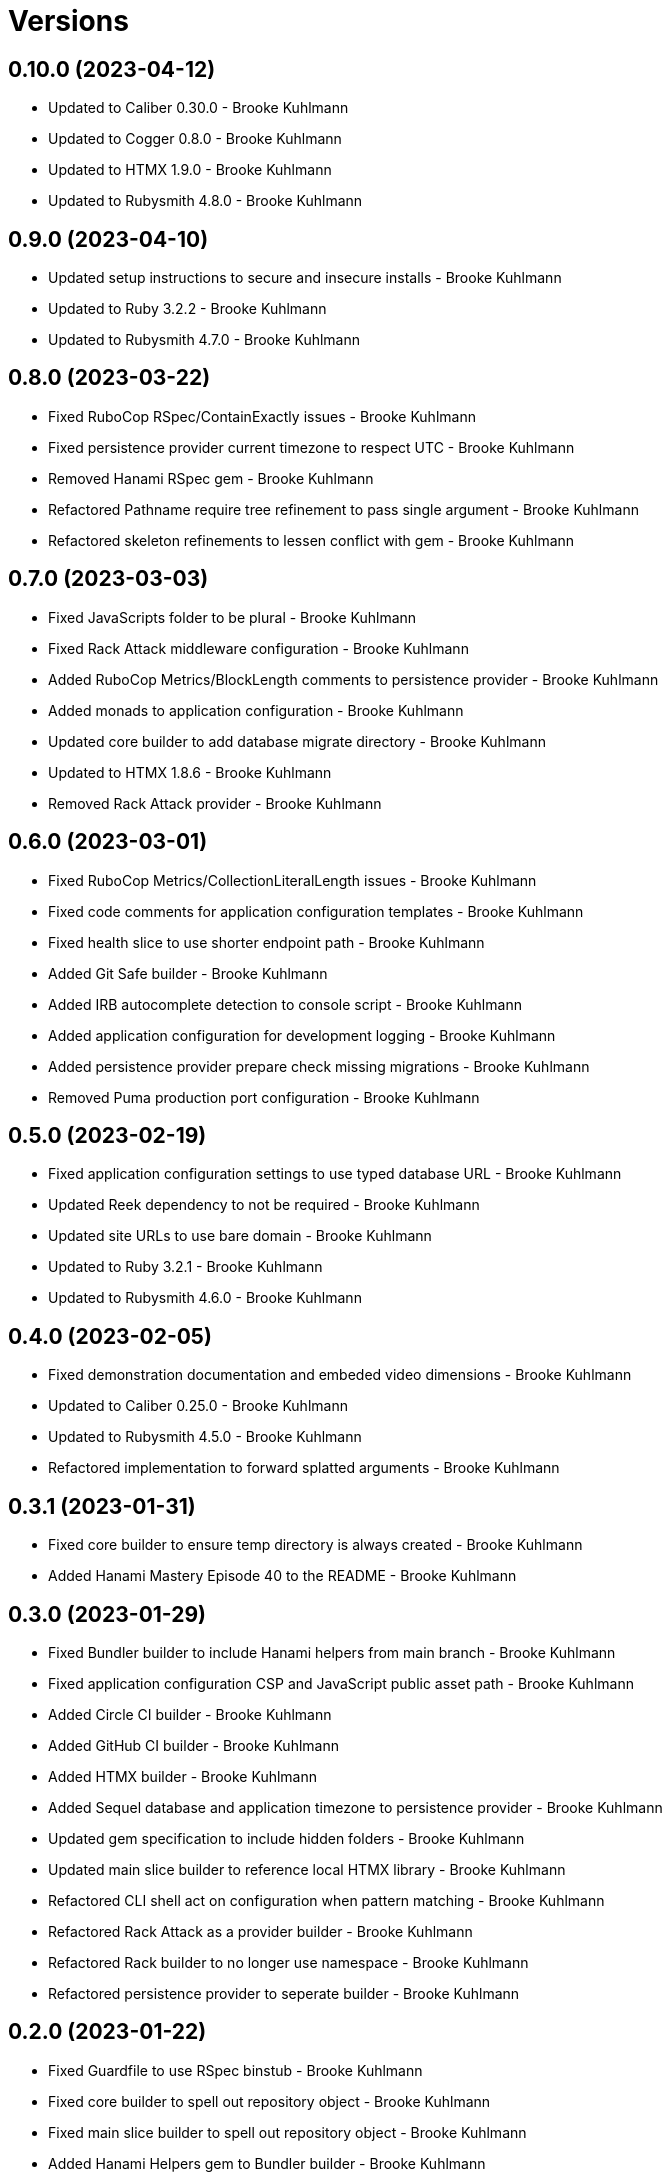 = Versions

== 0.10.0 (2023-04-12)

* Updated to Caliber 0.30.0 - Brooke Kuhlmann
* Updated to Cogger 0.8.0 - Brooke Kuhlmann
* Updated to HTMX 1.9.0 - Brooke Kuhlmann
* Updated to Rubysmith 4.8.0 - Brooke Kuhlmann

== 0.9.0 (2023-04-10)

* Updated setup instructions to secure and insecure installs - Brooke Kuhlmann
* Updated to Ruby 3.2.2 - Brooke Kuhlmann
* Updated to Rubysmith 4.7.0 - Brooke Kuhlmann

== 0.8.0 (2023-03-22)

* Fixed RuboCop RSpec/ContainExactly issues - Brooke Kuhlmann
* Fixed persistence provider current timezone to respect UTC - Brooke Kuhlmann
* Removed Hanami RSpec gem - Brooke Kuhlmann
* Refactored Pathname require tree refinement to pass single argument - Brooke Kuhlmann
* Refactored skeleton refinements to lessen conflict with gem - Brooke Kuhlmann

== 0.7.0 (2023-03-03)

* Fixed JavaScripts folder to be plural - Brooke Kuhlmann
* Fixed Rack Attack middleware configuration - Brooke Kuhlmann
* Added RuboCop Metrics/BlockLength comments to persistence provider - Brooke Kuhlmann
* Added monads to application configuration - Brooke Kuhlmann
* Updated core builder to add database migrate directory - Brooke Kuhlmann
* Updated to HTMX 1.8.6 - Brooke Kuhlmann
* Removed Rack Attack provider - Brooke Kuhlmann

== 0.6.0 (2023-03-01)

* Fixed RuboCop Metrics/CollectionLiteralLength issues - Brooke Kuhlmann
* Fixed code comments for application configuration templates - Brooke Kuhlmann
* Fixed health slice to use shorter endpoint path - Brooke Kuhlmann
* Added Git Safe builder - Brooke Kuhlmann
* Added IRB autocomplete detection to console script - Brooke Kuhlmann
* Added application configuration for development logging - Brooke Kuhlmann
* Added persistence provider prepare check missing migrations - Brooke Kuhlmann
* Removed Puma production port configuration - Brooke Kuhlmann

== 0.5.0 (2023-02-19)

* Fixed application configuration settings to use typed database URL - Brooke Kuhlmann
* Updated Reek dependency to not be required - Brooke Kuhlmann
* Updated site URLs to use bare domain - Brooke Kuhlmann
* Updated to Ruby 3.2.1 - Brooke Kuhlmann
* Updated to Rubysmith 4.6.0 - Brooke Kuhlmann

== 0.4.0 (2023-02-05)

* Fixed demonstration documentation and embeded video dimensions - Brooke Kuhlmann
* Updated to Caliber 0.25.0 - Brooke Kuhlmann
* Updated to Rubysmith 4.5.0 - Brooke Kuhlmann
* Refactored implementation to forward splatted arguments - Brooke Kuhlmann

== 0.3.1 (2023-01-31)

* Fixed core builder to ensure temp directory is always created - Brooke Kuhlmann
* Added Hanami Mastery Episode 40 to the README - Brooke Kuhlmann

== 0.3.0 (2023-01-29)

* Fixed Bundler builder to include Hanami helpers from main branch - Brooke Kuhlmann
* Fixed application configuration CSP and JavaScript public asset path - Brooke Kuhlmann
* Added Circle CI builder - Brooke Kuhlmann
* Added GitHub CI builder - Brooke Kuhlmann
* Added HTMX builder - Brooke Kuhlmann
* Added Sequel database and application timezone to persistence provider - Brooke Kuhlmann
* Updated gem specification to include hidden folders - Brooke Kuhlmann
* Updated main slice builder to reference local HTMX library - Brooke Kuhlmann
* Refactored CLI shell act on configuration when pattern matching - Brooke Kuhlmann
* Refactored Rack Attack as a provider builder - Brooke Kuhlmann
* Refactored Rack builder to no longer use namespace - Brooke Kuhlmann
* Refactored persistence provider to seperate builder - Brooke Kuhlmann

== 0.2.0 (2023-01-22)

* Fixed Guardfile to use RSpec binstub - Brooke Kuhlmann
* Fixed core builder to spell out repository object - Brooke Kuhlmann
* Fixed main slice builder to spell out repository object - Brooke Kuhlmann
* Added Hanami Helpers gem to Bundler builder - Brooke Kuhlmann
* Added Rack Attack builder - Brooke Kuhlmann
* Added Rack Attack to Bundler builder - Brooke Kuhlmann
* Added Rack deflator and static middle ware to core builder - Brooke Kuhlmann
* Added Rake binstub - Brooke Kuhlmann
* Added health route to core builder - Brooke Kuhlmann
* Added health slice builder - Brooke Kuhlmann
* Added refinement builder - Brooke Kuhlmann
* Added stylesheet builder - Brooke Kuhlmann
* Updated Rack builder to ensure middleware is frozen - Brooke Kuhlmann
* Updated to HTMX 1.8.5 - Brooke Kuhlmann
* Updated to Rubysmith 4.4.0 - Brooke Kuhlmann
* Removed unnecessary refinement of pathnames in builder specs - Brooke Kuhlmann
* Refactored RSpec helper to use spec root constant - Brooke Kuhlmann
* Refactored Rack builder as config builder - Brooke Kuhlmann
* Refactored main slice builder to leverage public stylesheet - Brooke Kuhlmann

== 0.1.0 (2023-01-19)

* Fixed Profile builder to ignore spec folder - Brooke Kuhlmann
* Fixed RSpec Hanami builder to Capybara, factories, and Database Cleaner - Brooke Kuhlmann
* Added Bundler builder gems for database cleaner, launchy, and dotenv - Brooke Kuhlmann
* Added RSpec application shared context builder - Brooke Kuhlmann
* Added RSpec database support - Brooke Kuhlmann
* Added RSpec factory builder - Brooke Kuhlmann
* Added development environment builder - Brooke Kuhlmann
* Added test environment builder - Brooke Kuhlmann
* Updated README with demonstration application screencast - Brooke Kuhlmann
* Removed environment builder - Brooke Kuhlmann

== 0.0.0 (2023-01-17)

* Added Bundler builder - Brooke Kuhlmann
* Added CLI build action - Brooke Kuhlmann
* Added CLI build option - Brooke Kuhlmann
* Added Caliber builder - Brooke Kuhlmann
* Added Git commit builder - Brooke Kuhlmann
* Added Guard builder - Brooke Kuhlmann
* Added Puma Procfile builder - Brooke Kuhlmann
* Added Puma configuration builder - Brooke Kuhlmann
* Added README documentation builder - Brooke Kuhlmann
* Added RSpec Hanami helper builder - Brooke Kuhlmann
* Added RSpec builder shared example - Brooke Kuhlmann
* Added RSpec helper builder - Brooke Kuhlmann
* Added Rack builder - Brooke Kuhlmann
* Added Rake builder - Brooke Kuhlmann
* Added Rubysmith build parser to CLI parser - Brooke Kuhlmann
* Added binstub builder - Brooke Kuhlmann
* Added console builder - Brooke Kuhlmann
* Added core builder - Brooke Kuhlmann
* Added dependencies - Brooke Kuhlmann
* Added documentation - Brooke Kuhlmann
* Added environment builder - Brooke Kuhlmann
* Added main slice builder - Brooke Kuhlmann
* Added project skeleton - Brooke Kuhlmann
* Updated RSpec parser shared example to refer to Rubysmith configuration - Brooke Kuhlmann
* Updated Zeitwerk inflector to include custom namespaces - Brooke Kuhlmann
* Updated configuration loader to inherit from Rubysmith loader - Brooke Kuhlmann

